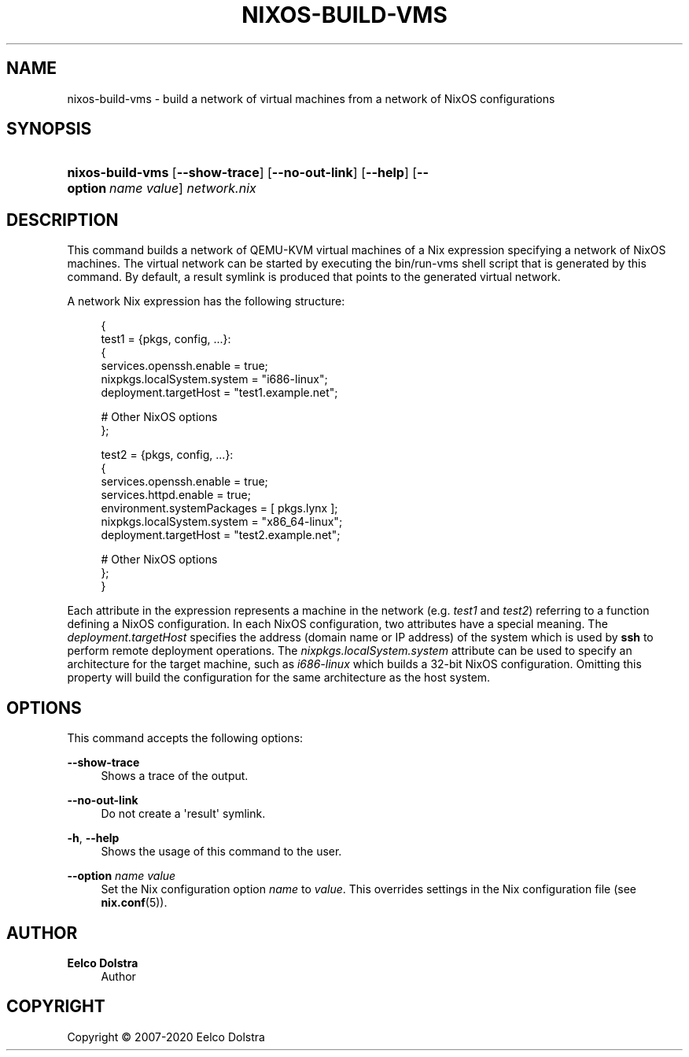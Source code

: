 '\" t
.\"     Title: \fBnixos-build-vms\fR
  
.\"    Author: Eelco Dolstra
.\" Generator: DocBook XSL Stylesheets v1.79.2 <http://docbook.sf.net/>
.\"      Date: 01/01/1980
.\"    Manual: NixOS Reference Pages
.\"    Source: NixOS
.\"  Language: English
.\"
.TH "\FBNIXOS\-BUILD\-VMS" "8" "01/01/1980" "NixOS" "NixOS Reference Pages"
.\" -----------------------------------------------------------------
.\" * Define some portability stuff
.\" -----------------------------------------------------------------
.\" ~~~~~~~~~~~~~~~~~~~~~~~~~~~~~~~~~~~~~~~~~~~~~~~~~~~~~~~~~~~~~~~~~
.\" http://bugs.debian.org/507673
.\" http://lists.gnu.org/archive/html/groff/2009-02/msg00013.html
.\" ~~~~~~~~~~~~~~~~~~~~~~~~~~~~~~~~~~~~~~~~~~~~~~~~~~~~~~~~~~~~~~~~~
.ie \n(.g .ds Aq \(aq
.el       .ds Aq '
.\" -----------------------------------------------------------------
.\" * set default formatting
.\" -----------------------------------------------------------------
.\" disable hyphenation
.nh
.\" disable justification (adjust text to left margin only)
.ad l
.\" enable line breaks after slashes
.cflags 4 /
.\" -----------------------------------------------------------------
.\" * MAIN CONTENT STARTS HERE *
.\" -----------------------------------------------------------------
.SH "NAME"
nixos-build-vms \- build a network of virtual machines from a network of NixOS configurations
.SH "SYNOPSIS"
.HP \w'\fBnixos\-build\-vms\fR\ 'u
\fBnixos\-build\-vms\fR [\fB\-\-show\-trace\fR] [\fB\-\-no\-out\-link\fR] [\fB\-\-help\fR] [\fB\-\-option\fR\ \fIname\fR\ \fIvalue\fR] \fInetwork\&.nix\fR
.SH "DESCRIPTION"
.PP
This command builds a network of QEMU\-KVM virtual machines of a Nix expression specifying a network of NixOS machines\&. The virtual network can be started by executing the
bin/run\-vms
shell script that is generated by this command\&. By default, a
result
symlink is produced that points to the generated virtual network\&.
.PP
A network Nix expression has the following structure:
.sp
.if n \{\
.RS 4
.\}
.nf
{
  test1 = {pkgs, config, \&.\&.\&.}:
    {
      services\&.openssh\&.enable = true;
      nixpkgs\&.localSystem\&.system = "i686\-linux";
      deployment\&.targetHost = "test1\&.example\&.net";

      # Other NixOS options
    };

  test2 = {pkgs, config, \&.\&.\&.}:
    {
      services\&.openssh\&.enable = true;
      services\&.httpd\&.enable = true;
      environment\&.systemPackages = [ pkgs\&.lynx ];
      nixpkgs\&.localSystem\&.system = "x86_64\-linux";
      deployment\&.targetHost = "test2\&.example\&.net";

      # Other NixOS options
    };
}
.fi
.if n \{\
.RE
.\}
.sp
Each attribute in the expression represents a machine in the network (e\&.g\&.
\fItest1\fR
and
\fItest2\fR) referring to a function defining a NixOS configuration\&. In each NixOS configuration, two attributes have a special meaning\&. The
\fIdeployment\&.targetHost\fR
specifies the address (domain name or IP address) of the system which is used by
\fBssh\fR
to perform remote deployment operations\&. The
\fInixpkgs\&.localSystem\&.system\fR
attribute can be used to specify an architecture for the target machine, such as
\fIi686\-linux\fR
which builds a 32\-bit NixOS configuration\&. Omitting this property will build the configuration for the same architecture as the host system\&.
.SH "OPTIONS"
.PP
This command accepts the following options:
.PP
\fB\-\-show\-trace\fR
.RS 4
Shows a trace of the output\&.
.RE
.PP
\fB\-\-no\-out\-link\fR
.RS 4
Do not create a \*(Aqresult\*(Aq symlink\&.
.RE
.PP
\fB\-h\fR, \fB\-\-help\fR
.RS 4
Shows the usage of this command to the user\&.
.RE
.PP
\fB\-\-option\fR \fIname\fR \fIvalue\fR
.RS 4
Set the Nix configuration option
\fIname\fR
to
\fIvalue\fR\&. This overrides settings in the Nix configuration file (see
\fBnix.conf\fR(5))\&.
.RE
.SH "AUTHOR"
.PP
\fBEelco Dolstra\fR
.RS 4
Author
.RE
.SH "COPYRIGHT"
.br
Copyright \(co 2007-2020 Eelco Dolstra
.br
